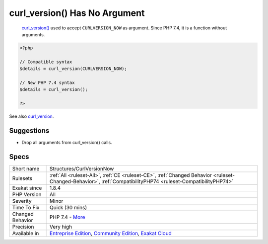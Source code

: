 .. _structures-curlversionnow:

.. _curl\_version()-has-no-argument:

curl_version() Has No Argument
++++++++++++++++++++++++++++++

  `curl_version() <https://www.php.net/curl_version>`_ used to accept ``CURLVERSION_NOW`` as argument. Since PHP 7.4, it is a function without arguments.


.. code-block:: php
   
   <?php
   
   // Compatible syntax
   $details = curl_version(CURLVERSION_NOW);
   
   // New PHP 7.4 syntax
   $details = curl_version();
   
   ?>

See also `curl_version <https://www.php.net/manual/en/function.curl-version.php>`_.


Suggestions
___________

* Drop all arguments from curl_version() calls.




Specs
_____

+------------------+-----------------------------------------------------------------------------------------------------------------------------------------------------------------------------------------+
| Short name       | Structures/CurlVersionNow                                                                                                                                                               |
+------------------+-----------------------------------------------------------------------------------------------------------------------------------------------------------------------------------------+
| Rulesets         | :ref:`All <ruleset-All>`, :ref:`CE <ruleset-CE>`, :ref:`Changed Behavior <ruleset-Changed-Behavior>`, :ref:`CompatibilityPHP74 <ruleset-CompatibilityPHP74>`                            |
+------------------+-----------------------------------------------------------------------------------------------------------------------------------------------------------------------------------------+
| Exakat since     | 1.8.4                                                                                                                                                                                   |
+------------------+-----------------------------------------------------------------------------------------------------------------------------------------------------------------------------------------+
| PHP Version      | All                                                                                                                                                                                     |
+------------------+-----------------------------------------------------------------------------------------------------------------------------------------------------------------------------------------+
| Severity         | Minor                                                                                                                                                                                   |
+------------------+-----------------------------------------------------------------------------------------------------------------------------------------------------------------------------------------+
| Time To Fix      | Quick (30 mins)                                                                                                                                                                         |
+------------------+-----------------------------------------------------------------------------------------------------------------------------------------------------------------------------------------+
| Changed Behavior | PHP 7.4 - `More <https://php-changed-behaviors.readthedocs.io/en/latest/behavior/.html>`__                                                                                              |
+------------------+-----------------------------------------------------------------------------------------------------------------------------------------------------------------------------------------+
| Precision        | Very high                                                                                                                                                                               |
+------------------+-----------------------------------------------------------------------------------------------------------------------------------------------------------------------------------------+
| Available in     | `Entreprise Edition <https://www.exakat.io/entreprise-edition>`_, `Community Edition <https://www.exakat.io/community-edition>`_, `Exakat Cloud <https://www.exakat.io/exakat-cloud/>`_ |
+------------------+-----------------------------------------------------------------------------------------------------------------------------------------------------------------------------------------+


